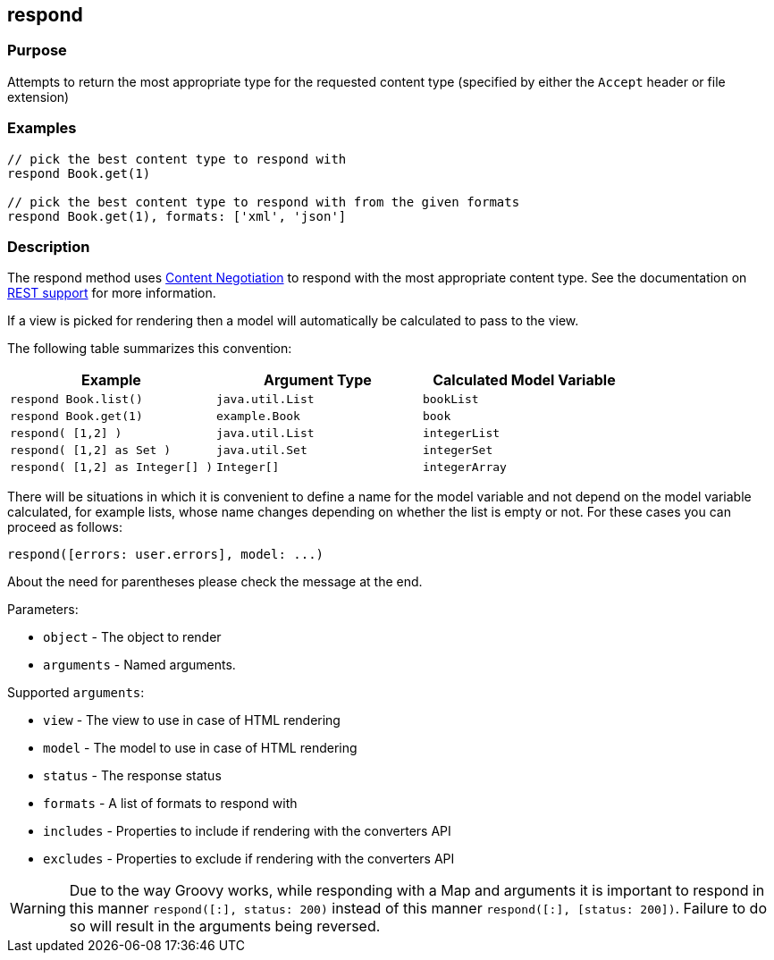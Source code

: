 == respond

=== Purpose

Attempts to return the most appropriate type for the requested content type (specified by either the `Accept` header or file extension)

=== Examples


[source,groovy]
----
// pick the best content type to respond with
respond Book.get(1)

// pick the best content type to respond with from the given formats
respond Book.get(1), formats: ['xml', 'json']
----


=== Description


The respond method uses link:{guidePath}/theWebLayer.html#contentNegotiation[Content Negotiation] to respond with the most appropriate content type. See the documentation on  link:{guidePath}/webServices.html#REST[REST support] for more information.

If a view is picked for rendering then a model will automatically be calculated to pass to the view.

The following table summarizes this convention:

[cols="3*", options="header"]
|===
|Example|Argument Type|Calculated Model Variable
|`respond Book.list()`|`java.util.List`|`bookList`
|`respond Book.get(1)` |`example.Book`|`book`
|`respond( [1,2] )` |`java.util.List`|`integerList`
|`respond( [1,2] as Set )` |`java.util.Set`|`integerSet`
|`respond( [1,2] as Integer[] )` |`Integer[]`|`integerArray`
|===

There will be situations in which it is convenient to define a name for the model variable and not depend on the model variable calculated, for example lists, whose name changes depending on whether the list is empty or not. For these cases you can proceed as follows:

[source,groovy]
----
respond([errors: user.errors], model: ...)
----

About the need for parentheses please check the message at the end.

Parameters:

* `object` - The object to render
* `arguments` - Named arguments.

Supported `arguments`:

* `view` - The view to use in case of HTML rendering
* `model` - The model to use in case of HTML rendering
* `status` - The response status
* `formats` - A list of formats to respond with
* `includes` - Properties to include if rendering with the converters API
* `excludes` - Properties to exclude if rendering with the converters API

WARNING: Due to the way Groovy works, while responding with a Map and arguments it is important to respond in this manner `respond([:], status: 200)` instead of this manner `respond([:], [status: 200])`. Failure to do so will result in the arguments being reversed.

